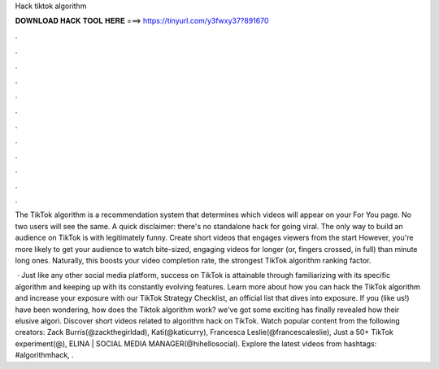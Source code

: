 Hack tiktok algorithm



𝐃𝐎𝐖𝐍𝐋𝐎𝐀𝐃 𝐇𝐀𝐂𝐊 𝐓𝐎𝐎𝐋 𝐇𝐄𝐑𝐄 ===> https://tinyurl.com/y3fwxy37?891670



.



.



.



.



.



.



.



.



.



.



.



.

The TikTok algorithm is a recommendation system that determines which videos will appear on your For You page. No two users will see the same. A quick disclaimer: there's no standalone hack for going viral. The only way to build an audience on TikTok is with legitimately funny. Create short videos that engages viewers from the start However, you're more likely to get your audience to watch bite-sized, engaging videos for longer (or, fingers crossed, in full) than minute long ones. Naturally, this boosts your video completion rate, the strongest TikTok algorithm ranking factor.

 · Just like any other social media platform, success on TikTok is attainable through familiarizing with its specific algorithm and keeping up with its constantly evolving features. Learn more about how you can hack the TikTok algorithm and increase your exposure with our TikTok Strategy Checklist, an official list that dives into exposure. If you (like us!) have been wondering, how does the Tiktok algorithm work? we've got some exciting  has finally revealed how their elusive algori. Discover short videos related to algorithm hack on TikTok. Watch popular content from the following creators: Zack Burris(@zackthegirldad), Kati(@katicurry), Francesca Leslie(@francescaleslie), Just a 50+ TikTok experiment(@), ELINA | SOCIAL MEDIA MANAGER(@hihellosocial). Explore the latest videos from hashtags: #algorithmhack, .
